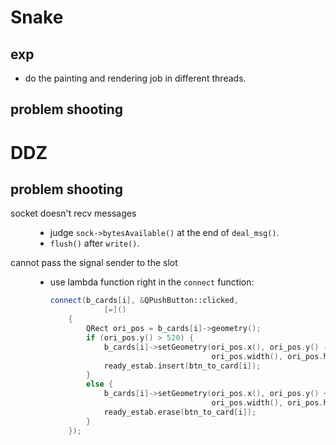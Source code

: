 #+startup: indent
#+author: LanderX
* Snake
** exp
- do the painting and rendering job in different threads.

** problem shooting


* DDZ
** problem shooting
- socket doesn't recv messages ::
  - judge =sock->bytesAvailable()= at the end of =deal_msg()=.
  - =flush()= after =write()=.

- cannot pass the signal sender to the slot ::
  - use lambda function right in the =connect= function:
    #+begin_src cpp
    connect(b_cards[i], &QPushButton::clicked,
                [=]()
        {
            QRect ori_pos = b_cards[i]->geometry();
            if (ori_pos.y() > 520) {
                b_cards[i]->setGeometry(ori_pos.x(), ori_pos.y() - 40,
                                        ori_pos.width(), ori_pos.height());
                ready_estab.insert(btn_to_card[i]);
            }
            else {
                b_cards[i]->setGeometry(ori_pos.x(), ori_pos.y() + 40,
                                        ori_pos.width(), ori_pos.height());
                ready_estab.erase(btn_to_card[i]);
            }
        });
    #+end_src
